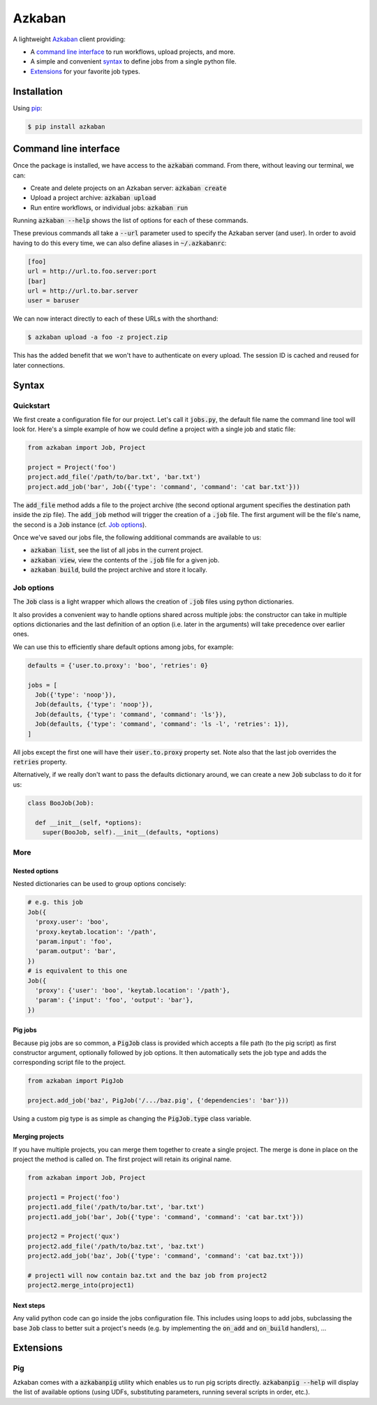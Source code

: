 Azkaban
=======

A lightweight Azkaban_ client providing:

* A `command line interface`_ to run workflows, upload projects, and more.
* A simple and convenient syntax_ to define jobs from a single python file.
* Extensions_ for your favorite job types.


Installation
------------

Using pip_:

.. code:: bash

  $ pip install azkaban


Command line interface
----------------------

Once the package is installed, we have access to the :code:`azkaban` command. 
From there, without leaving our terminal, we can:

* Create and delete projects on an Azkaban server: :code:`azkaban create`
* Upload a project archive: :code:`azkaban upload`
* Run entire workflows, or individual jobs: :code:`azkaban run`

Running :code:`azkaban --help` shows the list of options for each of these 
commands.

These previous commands all take a :code:`--url` parameter used to specify the 
Azkaban server (and user). In order to avoid having to do this every time, we 
can also define aliases in :code:`~/.azkabanrc`:

.. code:: cfg

  [foo]
  url = http://url.to.foo.server:port
  [bar]
  url = http://url.to.bar.server
  user = baruser

We can now interact directly to each of these URLs with the shorthand:

.. code:: bash

  $ azkaban upload -a foo -z project.zip

This has the added benefit that we won't have to authenticate on every upload. 
The session ID is cached and reused for later connections.


Syntax
------

Quickstart
**********

We first create a configuration file for our project. Let's call it 
:code:`jobs.py`, the default file name the command line tool will look for. 
Here's a simple example of how we could define a project with a single job and 
static file:

.. code:: python

  from azkaban import Job, Project

  project = Project('foo')
  project.add_file('/path/to/bar.txt', 'bar.txt')
  project.add_job('bar', Job({'type': 'command', 'command': 'cat bar.txt'}))

The :code:`add_file` method adds a file to the project archive (the second 
optional argument specifies the destination path inside the zip file). The 
:code:`add_job` method will trigger the creation of a :code:`.job` file. The 
first argument will be the file's name, the second is a :code:`Job` instance 
(cf. `Job options`_).

Once we've saved our jobs file, the following additional commands are 
available to us:

* :code:`azkaban list`, see the list of all jobs in the current project.
* :code:`azkaban view`, view the contents of the :code:`.job` file for a given 
  job.
* :code:`azkaban build`, build the project archive and store it locally.


Job options
***********

The :code:`Job` class is a light wrapper which allows the creation of 
:code:`.job` files using python dictionaries.

It also provides a convenient way to handle options shared across multiple 
jobs: the constructor can take in multiple options dictionaries and the last 
definition of an option (i.e. later in the arguments) will take precedence 
over earlier ones.

We can use this to efficiently share default options among jobs, for example:

.. code:: python

  defaults = {'user.to.proxy': 'boo', 'retries': 0}

  jobs = [
    Job({'type': 'noop'}),
    Job(defaults, {'type': 'noop'}),
    Job(defaults, {'type': 'command', 'command': 'ls'}),
    Job(defaults, {'type': 'command', 'command': 'ls -l', 'retries': 1}),
  ]

All jobs except the first one will have their :code:`user.to.proxy` property 
set. Note also that the last job overrides the :code:`retries` property.

Alternatively, if we really don't want to pass the defaults dictionary around, 
we can create a new :code:`Job` subclass to do it for us:

.. code:: python

  class BooJob(Job):

    def __init__(self, *options):
      super(BooJob, self).__init__(defaults, *options)


More
****

Nested options
^^^^^^^^^^^^^^

Nested dictionaries can be used to group options concisely:

.. code:: python

  # e.g. this job
  Job({
    'proxy.user': 'boo',
    'proxy.keytab.location': '/path',
    'param.input': 'foo',
    'param.output': 'bar',
  })
  # is equivalent to this one
  Job({
    'proxy': {'user': 'boo', 'keytab.location': '/path'},
    'param': {'input': 'foo', 'output': 'bar'},
  })


Pig jobs
^^^^^^^^

Because pig jobs are so common, a :code:`PigJob` class is provided which 
accepts a file path (to the pig script) as first constructor argument, 
optionally followed by job options. It then automatically sets the job type 
and adds the corresponding script file to the project.

.. code:: python

  from azkaban import PigJob

  project.add_job('baz', PigJob('/.../baz.pig', {'dependencies': 'bar'}))

Using a custom pig type is as simple as changing the :code:`PigJob.type` class 
variable.


Merging projects
^^^^^^^^^^^^^^^^

If you have multiple projects, you can merge them together to create a single 
project. The merge is done in place on the project the method is called on. 
The first project will retain its original name.

.. code:: python

  from azkaban import Job, Project

  project1 = Project('foo')
  project1.add_file('/path/to/bar.txt', 'bar.txt')
  project1.add_job('bar', Job({'type': 'command', 'command': 'cat bar.txt'}))

  project2 = Project('qux')
  project2.add_file('/path/to/baz.txt', 'baz.txt')
  project2.add_job('baz', Job({'type': 'command', 'command': 'cat baz.txt'}))

  # project1 will now contain baz.txt and the baz job from project2
  project2.merge_into(project1)


Next steps
^^^^^^^^^^

Any valid python code can go inside the jobs configuration file. This includes 
using loops to add jobs, subclassing the base :code:`Job` class to better suit 
a project's needs (e.g. by implementing the :code:`on_add` and 
:code:`on_build` handlers), ...


Extensions
----------

Pig
***

Azkaban comes with a :code:`azkabanpig` utility which enables us to run pig 
scripts directly. :code:`azkabanpig --help` will display the list of available 
options (using UDFs, substituting parameters, running several scripts in 
order, etc.).


.. _Azkaban: http://data.linkedin.com/opensource/azkaban
.. _pip: http://www.pip-installer.org/en/latest/
